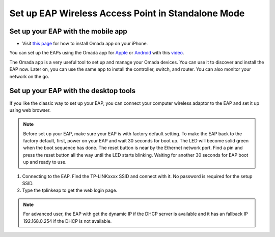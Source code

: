 Set up EAP Wireless Access Point in Standalone Mode
===================================================

Set up your EAP with the mobile app
-----------------------------------

* Visit `this page`_ for how to install Omada app on your iPhone.

.. _this page: app_ios.html

You can set up the EAPs using the Omada app for `Apple`_ or `Android`_ with this `video`_.


.. _Apple: https://apps.apple.com/app/id1327615864
.. _Android: https://play.google.com/store/apps/details?id=com.tplink.omada
.. _video: https://youtu.be/m_i8qROEwuk



The Omada app is a very useful tool to set up and manage your Omada devices. You can use it to discover and install the EAP now. Later on, you can use the same app to install the controller, switch, and router. You can also monitor your network on the go.

Set up your EAP with the desktop tools
--------------------------------------

If you like the classic way to set up your EAP, you can connect your computer wireless adaptor to the EAP and set it up using web browser.

.. note::
    Before set up your EAP, make sure your EAP is with factory default setting. To make the EAP back to the factory default, first, power on your EAP and wait 30 seconds for boot up. The LED will become solid green when the boot sequence has done. The reset button is near by the Ethernet network port. Find a pin and press the reset button all the way until the LED starts blinking. Waiting for another 30 seconds for EAP boot up and ready to use.

1. Connecting to the EAP. Find the TP-LINKxxxx SSID and connect with it. No password is required for the setup SSID.
2. Type the tplinkeap to get the web login page.

.. note::
    For advanced user, the EAP with get the dynamic IP if the DHCP server is available and it has an fallback IP 192.168.0.254 if the DHCP is not available. 

